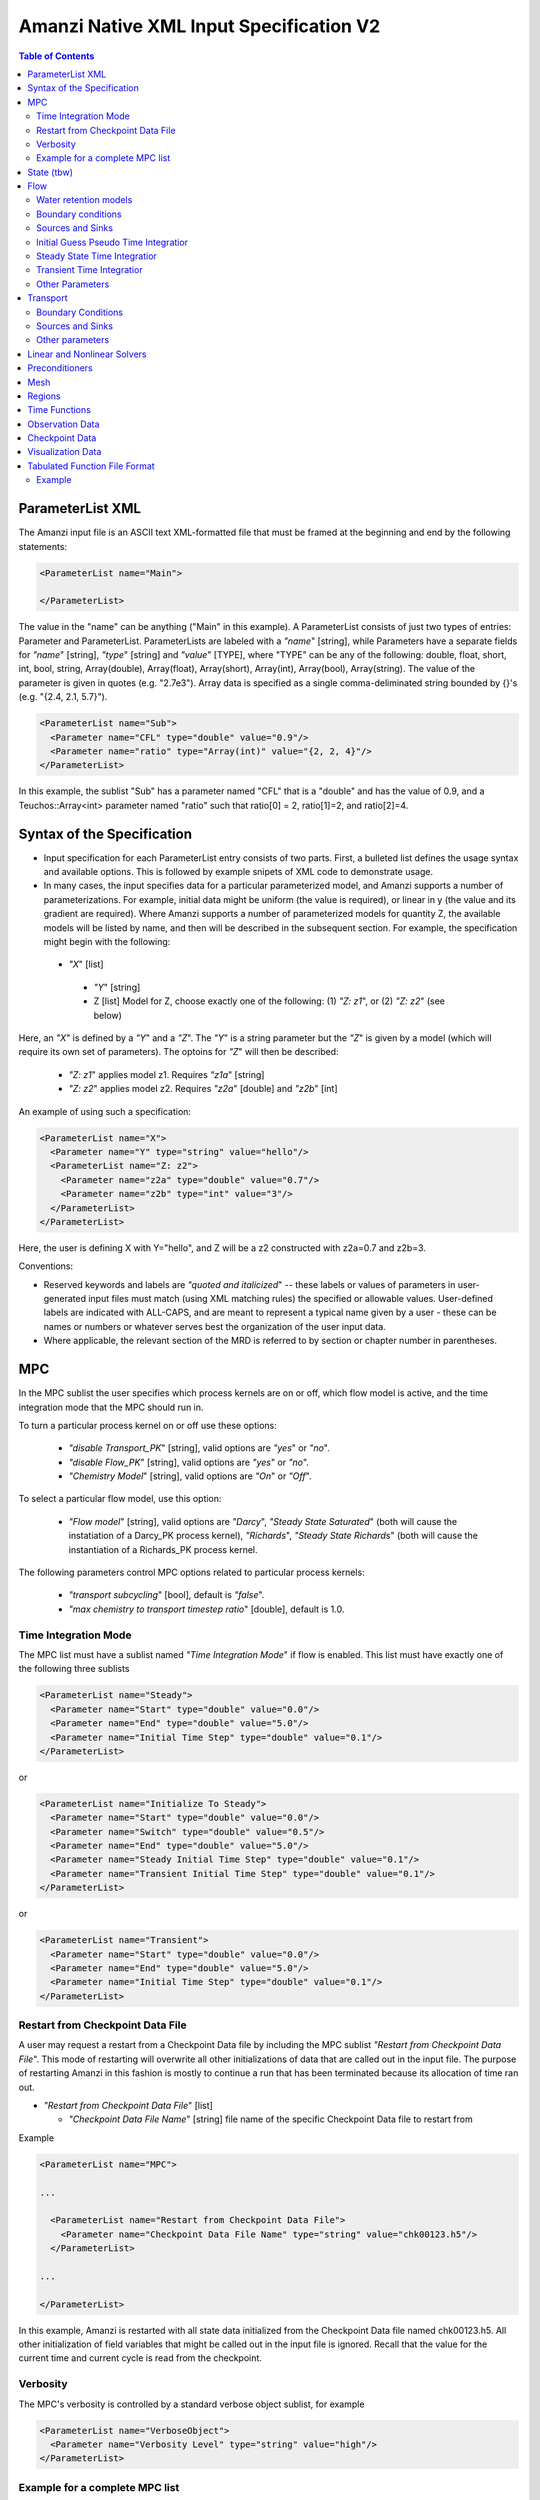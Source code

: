 ========================================
Amanzi Native XML Input Specification V2
========================================

.. contents:: **Table of Contents**



ParameterList XML
=================

The Amanzi input file is an ASCII text XML-formatted file that must be framed 
at the beginning and end by the following statements:


.. code-block:: xml

  <ParameterList name="Main">

  </ParameterList>

The value in the "name" can be anything ("Main" in this example).  
A ParameterList consists of just two types of entries: Parameter and ParameterList.  
ParameterLists are labeled with a `"name`" [string], while Parameters have a separate 
fields for `"name`" [string], `"type`" [string] and `"value`" [TYPE], where "TYPE" can 
be any of the following: double, float, short, int, bool, string, Array(double), Array(float), 
Array(short), Array(int), Array(bool), Array(string).  
The value of the parameter is given in quotes (e.g. "2.7e3").  
Array data is specified as a single comma-deliminated string bounded by {}'s (e.g. "{2.4, 2.1, 5.7}").

.. code-block:: xml

  <ParameterList name="Sub">
    <Parameter name="CFL" type="double" value="0.9"/>
    <Parameter name="ratio" type="Array(int)" value="{2, 2, 4}"/>
  </ParameterList>

In this example, the sublist "Sub" has a parameter named "CFL" that is a "double" and has 
the value of 0.9, and a Teuchos::Array<int> parameter named "ratio" such that ratio[0] = 2, 
ratio[1]=2, and ratio[2]=4.


Syntax of the Specification
===========================

* Input specification for each ParameterList entry consists of two parts.  
  First, a bulleted list defines the usage syntax and available options.  
  This is followed by example snipets of XML code to demonstrate usage.

* In many cases, the input specifies data for a particular parameterized model, and Amanzi 
  supports a number of parameterizations.  
  For example, initial data might be uniform (the value is required), or linear in y (the value 
  and its gradient are required).  
  Where Amanzi supports a number of parameterized models for quantity Z, the available 
  models will be listed by name, and then will be described in the subsequent section.  
  For example, the specification might begin with the following:


 * `"X`" [list] 

  * `"Y`" [string]

  * Z [list] Model for Z, choose exactly one of the following: (1) `"Z: z1`", or (2) `"Z: z2`" (see below) 

Here, an `"X`" is defined by a `"Y`" and a `"Z`".  The `"Y`" is a string parameter but the `"Z`" is given by a model (which will require its own set of parameters).
The optoins for `"Z`" will then be described:

 * `"Z: z1`" applies model z1.  Requires `"z1a`" [string]

 * `"Z: z2`" applies model z2.  Requires `"z2a`" [double] and `"z2b`" [int]

An example of using such a specification:

.. code-block:: xml

    <ParameterList name="X">
      <Parameter name="Y" type="string" value="hello"/>
      <ParameterList name="Z: z2">
        <Parameter name="z2a" type="double" value="0.7"/>
        <Parameter name="z2b" type="int" value="3"/>
      </ParameterList>   
    </ParameterList>   
 
Here, the user is defining X with Y="hello", and Z will be a z2 constructed with z2a=0.7 and z2b=3.

Conventions:

* Reserved keywords and labels are `"quoted and italicized`" -- these labels or values of parameters in user-generated input files must match (using XML matching rules) the specified or allowable values.  User-defined labels are indicated with ALL-CAPS, and are meant to represent a typical name given by a user - these can be names or numbers or whatever serves best the organization of the user input data.

* Where applicable, the relevant section of the MRD is referred to by section or chapter number in parentheses.



MPC
===

In the MPC sublist the user specifies which process kernels are on or off, which 
flow model is active, and the time integration mode that the MPC should run in.

To turn a particular process kernel on or off use these options:

 * `"disable Transport_PK`" [string], valid options are `"yes`" or `"no`".

 * `"disable Flow_PK`" [string], valid options are `"yes`" or `"no`".

 * `"Chemistry Model`" [string], valid options are `"On`" or `"Off`".

To select a particular flow model, use this option:

 * `"Flow model`" [string], valid options are `"Darcy`", `"Steady State Saturated`" 
   (both will cause the instatiation of a Darcy_PK process kernel), `"Richards`", 
   `"Steady State Richards`" (both will cause the instantiation of a Richards_PK 
   process kernel.

The following parameters control MPC options related to particular process kernels:

 * `"transport subcycling`" [bool], default is `"false`".

 * `"max chemistry to transport timestep ratio`" [double], default is 1.0.

Time Integration Mode
---------------------

The MPC list must have a sublist named `"Time Integration Mode`" if flow is enabled.
This list must have exactly one of the following three sublists

.. code-block:: xml

      <ParameterList name="Steady">
        <Parameter name="Start" type="double" value="0.0"/>
        <Parameter name="End" type="double" value="5.0"/>
        <Parameter name="Initial Time Step" type="double" value="0.1"/>
      </ParameterList>

or

.. code-block:: xml

      <ParameterList name="Initialize To Steady">
        <Parameter name="Start" type="double" value="0.0"/>
        <Parameter name="Switch" type="double" value="0.5"/>
        <Parameter name="End" type="double" value="5.0"/>
        <Parameter name="Steady Initial Time Step" type="double" value="0.1"/>
        <Parameter name="Transient Initial Time Step" type="double" value="0.1"/>
      </ParameterList>

or

.. code-block:: xml

      <ParameterList name="Transient">
        <Parameter name="Start" type="double" value="0.0"/>
        <Parameter name="End" type="double" value="5.0"/>
        <Parameter name="Initial Time Step" type="double" value="0.1"/>
      </ParameterList>




Restart from Checkpoint Data File
---------------------------------

A user may request a restart from a Checkpoint Data file by including the MPC sublist 
`"Restart from Checkpoint Data File`". This mode of restarting
will overwrite all other initializations of data that are called out in the input file.
The purpose of restarting Amanzi in this fashion is mostly to continue a run that has been 
terminated because its allocation of time ran out.


* `"Restart from Checkpoint Data File`" [list]

  * `"Checkpoint Data File Name`" [string] file name of the specific Checkpoint Data file to restart from

Example

.. code-block:: xml
  
  <ParameterList name="MPC">
 
  ...

    <ParameterList name="Restart from Checkpoint Data File">
      <Parameter name="Checkpoint Data File Name" type="string" value="chk00123.h5"/>
    </ParameterList>
   
  ...
  
  </ParameterList>


In this example, Amanzi is restarted with all state data initialized from the Checkpoint 
Data file named chk00123.h5. All other initialization of field variables that might be called 
out in the input file is ignored.  Recall that the value for the current time and current cycle
is read from the checkpoint. 

Verbosity
---------

The MPC's verbosity is controlled by a standard verbose object sublist, for example

.. code-block:: xml

    <ParameterList name="VerboseObject">
      <Parameter name="Verbosity Level" type="string" value="high"/>
    </ParameterList>


Example for a complete MPC list
-------------------------------

The following is an example of a complete MPC list:

.. code-block:: xml

  <ParameterList name="MPC">
    <ParameterList name="Time Integration Mode">
      <ParameterList name="Initialize To Steady">
        <Parameter name="Start" type="double" value="0.00000000000000000e+00"/>
        <Parameter name="Switch" type="double" value="5.00000000000000000e-01"/>
        <Parameter name="End" type="double" value="5.00000000000000000e+00"/>
        <Parameter name="Steady Initial Time Step" type="double" value="1.00000000000000006e-01"/>
        <Parameter name="Transient Initial Time Step" type="double" value="1.00000000000000006e-01"/>
      </ParameterList>
    </ParameterList>
    <Parameter name="disable Transport_PK" type="string" value="yes"/>
    <Parameter name="Chemistry Model" type="string" value="Off"/>
    <Parameter name="disable Flow_PK" type="string" value="no"/>
    <Parameter name="Flow model" type="string" value="Steady State Saturated"/>
    <ParameterList name="Restart from Checkpoint Data File">
      <Parameter name="Checkpoint Data File Name" type="string" value="steady-checkpoint.h5"/>
    </ParameterList>
    <ParameterList name="VerboseObject">
      <Parameter name="Verbosity Level" type="string" value="high"/>
    </ParameterList>
  </ParameterList>



State (tbw)
===========
Here is an example

.. code-block:: xml

  <ParameterList name="State">
    <Parameter name="Component Solutes" type="Array(string)" value="{3H}"/>
    <Parameter name="Constant viscosity" type="double" value="0.001"/>
    <Parameter name="Constant water density" type="double" value="997.16"/>
    <Parameter name="Gravity x" type="double" value="0.0"/>
    <Parameter name="Gravity y" type="double" value="0.0"/>
    <Parameter name="Gravity z" type="double" value="-9.81"/>
    <Parameter name="Material Names" type="Array(string)" value="{Mesh block 1, Mesh block 2}"/>

    <ParameterList name="Mesh block Gordon aquifer">
      <Parameter name="Constant component concentration 0" type="double" value="0"/>
      <Parameter name="Constant horizontal permeability" type="double" value="1e-17"/>
      <Parameter name="Constant porosity" type="double" value="0.39"/>
      <Parameter name="Constant vertical permeability" type="double" value="1e-17"/>
      <Parameter name="Region" type="string" value="Gordon aquifer"/>
      <Parameter name="Free Ion Guess 0" type="double" value="0.0"/>
      <ParameterList name="linear pressure">
        <Parameter name="gradient" type="Array(double)" value="{0, -9793.52}"/>
        <Parameter name="reference coordinate" type="Array(double)" value="{0, 60}"/>
        <Parameter name="reference value" type="double" value="101325"/>
      </ParameterList>
    </ParameterList>
  </ParameterList>


Flow
====

Flow sublist includes exactly one sublist, either `"Darcy Problem`" or `"Richards Problem`".
Structure of both sublists is quite similar. We make necessary comments on differences.

Water retention models
-----------------------

User defines water retention models in sublist `"Water retention models`". It contains as many sublists, 
e.g. `"Soil 1`", `"Soil 2`", etc, as there are different soils. 
These models are associated with non-overlapping regions. Each of the sublists `"Model N`" 
inludes a few mandatory parameters: a region name, model name, and parameters for the selected model.
The available models are `"van Genuchten`", `"Brooks Corey`", and `"fake`". 
The later is used to set up an analytical solution for convergence study. 
The available models for the relative permeability are `"Mualem`" (default) and `"Burdine`".
An example of the van Genuchten model specification is:

.. code-block:: xml

    <ParameterList name="Soil 1">
       <Parameter name="region" type="string" value="Top Half"/>
       <Parameter name="water retention model" type="string" value="van Genuchten"/>
       <Parameter name="van Genuchten alpha" type="double" value="0.000194"/>
       <Parameter name="van Genuchten m" type="double" value="0.28571"/>
       <Parameter name="van Genuchten l" type="double" value="0.5"/>
       <Parameter name="residual saturation" type="double" value="0.103"/>
       <Parameter name="relative permeability model" type="string" value="Mualem"/>
    </ParameterList>

    <ParameterList name="Soil 2">
       <Parameter name="region" type="string" value="Bottom Half"/>
       <Parameter name="water retention model" type="string" value="Brooks Corey"/>
       <Parameter name="Brooks Corey lambda" type="double" value="0.0014"/>
       <Parameter name="Brooks Corey alpha" type="double" value="0.000194"/>
       <Parameter name="Brooks Corey l" type="double" value="0.51"/>
       <Parameter name="residual saturation" type="double" value="0.103"/>
       <Parameter name="regularization interval" type="double" value="0.0"/>
       <Parameter name="relative permeability model" type="string" value="Burdine"/>
    </ParameterList>


Amanzi performs rudimentary checks of validity of the provided parameters. 
The relative permeability curves can be calculated and saved in the file krel_pc.txt
and krel_sat.txt using the following optional commands (that go to `"Richards Problem`" list):

.. code-block:: xml

    <Parameter name="calculate krel-pc curves" type="Array(double)" value="{0.0, 0.1, 3000.0}"/>
    <Parameter name="calculate krel-sat curves" type="Array(double)" value="{0.0001, 0.01, 1.0}"/>

The triple of doubles means the starting capillary pressure (resp., saturation), the period, and 
the final capillary pressure (resp., saturation).
Each line in the output file will contain the capilalry pressure (resp., saturation) and relative 
permeability values for all water retention models in the order they appear in the input spec.
This output requires verbosity level `"medium`" or higher. 


Boundary conditions
-------------------

Boundary conditions are defined in sublist `"boundary conditions`". Four types of boundary 
conditions are supported:

* `"pressure`" [list] Dirichlet boundary condition, a pressure is prescribed on a surface region. 

* `"mass flux`" [list] Neumann boundary condition, an outward mass flux is prescribed on a surface region.
  This is the default boundary condtion. If no condition is specified on a mesh face, zero flux 
  boundary condition is used implicitly. 

* `"static head`" [list] Dirichlet boundary condition, the hydrostatic pressure is prescribed on a surface region.

* `"seepage face`" [list] Seepage face boundary condition, a dynamic combination of the `"pressure`" and 
  `"mass flux`" boundary conditions on a region. 
  The atmospheric pressure is prescribed if internal pressure is higher. Otherwise, the outward mass flux is prescribed. 

The following example includes all four types of boundary conditions. The boundary of a square domain 
is split into six pieces. Constant finction is used for simplicity and can be replaced by any
of the other available functions:

.. code-block:: xml

     <ParameterList name="boundary conditions">
       <ParameterList name="pressure">
         <ParameterList name="BC 0">
           <Parameter name="regions" type="Array(string)" value="{West side Top, East side Top}"/>
           <ParameterList name="boundary pressure">
             <ParameterList name="function-constant">
               <Parameter name="value" type="double" value="101325.0"/>
             </ParameterList>
           </ParameterList>
         </ParameterList>
       </ParameterList>

       <ParameterList name="mass flux">
         <ParameterList name="BC 1">
           <Parameter name="regions" type="Array(string)" value="{North side, South side}"/>
           <Parameter name="rainfall" type="bool" value="false"/>
           <ParameterList name="outward mass flux">
             <ParameterList name="function-constant">
               <Parameter name="value" type="double" value="0.0"/>
             </ParameterList>
           </ParameterList>
         </ParameterList>
       </ParameterList>

       <ParameterList name="static head">
         <ParameterList name="BC 2">
           <Parameter name="regions" type="Array(string)" value="{West side Bottom}"/>
           <Parameter name="relative to top" type="bool" value="true"/>
           <ParameterList name="water table elevation">
             <ParameterList name="function-constant">
               <Parameter name="value" type="double" value="10.0"/>
             </ParameterList>
           </ParameterList>
         </ParameterList>
       </ParameterList>

       <ParameterList name="seepage face">
         <ParameterList name="BC 3">
           <Parameter name="regions" type="Array(string)" value="{East side Bottom}"/>
           <ParameterList name="outward mass flux">
             <ParameterList name="function-constant">
               <Parameter name="value" type="double" value="1.0"/>
             </ParameterList>
           </ParameterList>
         </ParameterList>
       </ParameterList>
     </ParameterList>

The above boundary conditions are the four major models supported by Amanzi. In addition to
that each model may support a few submodels. A submodel is defined by additional
parameters described below. Mix and match of parameters is allowed.

* `"rainfall`" [bool] indicates that the mass flux is defined with respect to the gravity 
  vector and the actual influx depends on boundary slope. Default value is `"false`".

* `"relative to top`" [bool] indicates that the static head is defined with respect
  to the top boundary (a curve in 3D) of the specified regions. Support of 2D is turned off.
  Default falue is `"false`". 

* `"submodel`" [string] indicates different models for the seepage face boundary condition.
  It can take values `"PFloTran`", `"FACT`", and `"Amanzi`". The first option leads to a 
  discontinous change of the boundary condition type from the infiltration to pressure. 
  The second option is described
  in the document on mathematical models. It employes a smooth transition from the infiltration 
  to mixed boundary condition. The third option combines the above two. Is uses a smooth transisiton
  from the infiltration to pressure boundary condition. 
  Default value is `"Amanzi`".

Here is an examle:

.. code-block:: xml

       <ParameterList name="seepage face">
         <ParameterList name="BC 3">
           <Parameter name="regions" type="Array(string)" value="{California}"/>
           <Parameter name="rainfall" type="bool" value="true"/>
           <Parameter name="submodel" type="string" value="pflotran"/>
           <ParameterList name="outward mass flux">
             <ParameterList name="function-constant">
               <Parameter name="value" type="double" value="1.0"/>
             </ParameterList>
           </ParameterList>
         </ParameterList>
       </ParameterList>


Sources and Sinks
-----------------

The external sources are typically pumping wells. The structure
of sublist `"source terms`" follows the specification of boundary conditions. 
Again, constant functions can be replaced by any of the available time-functions:

.. code-block:: xml

     <ParameterList name="source terms">
       <ParameterList name="SRC 0">
         <Parameter name="regions" type="Array(string)" value="{Well east}"/>
         <Parameter name="spatial distribution method" type="string" value="volume"/>
         <ParameterList name="sink">
           <ParameterList name="function-constant">
             <Parameter name="value" type="double" value="-0.1"/>
           </ParameterList>
         </ParameterList>
       </ParameterList>

       <ParameterList name="SRC 1">
         <Parameter name="regions" type="Array(string)" value="{Well west}"/>
         <Parameter name="spatial distribution method" type="string" value="permeability"/>
         <ParameterList name="sink">
           <ParameterList name="function-constant">
             <Parameter name="value" type="double" value="-0.2"/>
           </ParameterList>
         </ParameterList>
       </ParameterList>
     </ParameterList>

* `"spatial distribution method`" [string] identifies a method for distributing
  source Q over the specified regions. The available options are `"volume`",
  `"none`", and `"permeability`". For option `"none`" the source term Q is measured
  in [kg/m^3/s]. For the other options, it is measured in [kg/s]. When the source function
  is defined over a few regions, Q will be distributed independently over each region.
  Default is `"none`".


Initial Guess Pseudo Time Integratior
-------------------------------------

The sublist `"initial guess pseudo time integrator`" defines parameters controling linear and 
nonlinear solvers during calculation of the initial guess time integration. Here is an example:

.. code-block:: xml

   <ParameterList name="initial guess pseudo time integrator">
     <Parameter name="time integration method" type="string" value="Picard"/>
     <Parameter name="error control options" type="Array(string)" value="{pressure}"/>
     <Parameter name="linear solver" type="string" value="GMRES with TrilinosML"/>

     <ParameterList name="initialization">
       <Parameter name="method" type="string" value="saturated solver"/>
       <Parameter name="linear solver" type="string" value="CG with HypreAMG"/>
       <Parameter name="clipping saturation value" type="double" value="0.9"/>
     </ParameterList>

     <ParameterList name="pressure-lambda constraints">
       <Parameter name="method" type="string" value="projection"/>
       <Parameter name="linear solver" type="string" value="CG with HypreAMG"/>
     </ParameterList>

     <ParameterList name="Picard">
       <ParameterList name="Picard parameters">
         <Parameter name="convergence tolerance" type="double" value="1e-08"/>
         <Parameter name="maximum number of iterations" type="int" value="400"/>
       </ParameterList>
     </ParameterList>
   </ParameterList>

Detailed description of parameters is in the next two subsection.


Steady State Time Integratior
-----------------------------

The sublist `"steady state time integrator`" defines parameters controling linear and 
nonlinear solvers during steady state time integration. Here is an example:

.. code-block:: xml

   <ParameterList name="steady state time integrator">
     <Parameter name="time integration method" type="string" value="BDF1"/>
     <Parameter name="error control options" type="Array(string)" value="{pressure, saturation}"/>
     <Parameter name="linear solver" type="string" value="GMRES with HypreAMG"/>

     <ParameterList name="initialization">
       <Parameter name="method" type="string" value="saturated solver"/>
       <Parameter name="linear solver" type="string" value="CG with HypreAMG"/>
       <Parameter name="clipping pressure value" type="double" value="50000.0"/>
     </ParameterList>

     <ParameterList name="pressure-lambda constraints">
       <Parameter name="method" type="string" value="projection"/>
       <Parameter name="linear solver" type="string" value="CG with HypreAMG"/>
     </ParameterList>

     <ParameterList name="BDF1">
       <Parameter name="initial time step" type="double" value="1e-07"/>
       <Parameter name="maximum time step" type="double" value="1e+10"/>
       <Parameter name="maximum number of iterations" type="int" value="400"/>
       <ParameterList name="BDF1 parameters">
         ...
       </ParameterList>
     </ParameterList>
   </ParameterList>

The parameters used here are

* `"time integration method`" [string] defines a time integration method.
  The available options are `"BDF1`", `"BDF2`", `"Picard`", and `"backward Euler`".

* `"error control options`" [Array(string)] lists various error control options. 
  A nonlinear solver is terminated when all listed options are passed. 
  The available options are `"pressure`", `"saturation`", and `"residual`". 
  All errors are relative, i.e. dimensionless. 
  The error in pressure is compared with capillary pressure plus atmospheric pressure. 
  The other two error are compared with 1. 
  The option `"pressure`" is always active during steady-state time integration.
  The option  `"saturation`" is always active during transient time integration.

* `"time stepping strategy`" [string] allows one to define an adaptive time step increment 
  through an error estimator. The only available option is `"adaptive`". It is supported
  for the Darcy flow only. 
  The error estimator can be controled via two parameters in the list `"time integration method`" 
  called `"absolute error tolerance`" and `"relative error tolerance`". The default values
  for these parameters are 0.001. 

* `"BDF1`" [list] list specified in `"time integration method`".
  It includes the following parameters.

  * `"time step increase factor`" [double] defines geometric grow rate for the
    initial time step. If adaptive time stepping strategy is specified, this
    parameter is ignored. Default is 1.0.

  * `"BDF1 parameters`" [list] used for initialization of the BDF1 time
    integrator. 

* `"initialization`" [list] defines parameters for calculating initial pressure guess.
  It can be used to obtain pressure field which is consistent with the boundary conditions.
  Default is empty list.

  * `"method`" [string] refferes to a constraint enforcement method. The only 
    available option is `"projection`" which is default.

  * `"linear solver`" [string] refferes to a solver sublist of the list `"Solvers`".

  * `"clipping saturation value`" [double] is an experimental option. It is used 
    after pressure initialization to cut-off small values of pressure. By default, the 
    pressure threshold is equal to the atmospheric pressure.
    The new pressure is calculated based of the provided saturation value. Default is 0.6.

  * `"clipping pressure value`" [double] is an experimental option. It is used 
    after pressure initialization to cut-off small values of pressure below the provided
    value.

* `"enforce pressure-lambda constraints`" [list] each time the time integrator is 
  restarted, we may re-enforce the pressure-lambda relationship for new boundary conditions. 
  Default is empty list.

  * `"method`" [string] refferes to a constraint enforcement method. The only 
    available option is `"projection`" which is default.

  * `"linear solver`" [string] refferes to a solver sublist of the list `"Solvers`".

* `"BFD1`" [list] the named list used to control the nonlinear solver.
  It might go away in the next revision of the Native Specs. 
  Now, only the sublist `"BFD1 parameters`" is supported. The remaining parameters
  are used for development and unit tests.


Transient Time Integratior
-----------------------------

The sublist `"transient time integrator`" defines parameters controling linear and 
nonlinear solvers during transient time integration. Its parameters are similar to 
that in the sublist `"steady state time integrator`" except for parameters controling
pressure re-initialization. Here is an example:

.. code-block:: xml

   <ParameterList name="transient time integrator">
     <Parameter name="time integration method" type="string" value="BDF1"/>
     <Parameter name="error control options" type="Array(string)" value="{pressure, saturation}"/>
     <Parameter name="linear solver" type="string" value="GMRES with HypreAMG"/>
     <Parameter name="time stepping strategy" type="string" value="adaptive"/>

     <ParameterList name="initialization">
       <Parameter name="method" type="string" value="projection"/>
       <Parameter name="linear solver" type="string" value="CG with HypreAMG"/>
     </ParameterList>

     <ParameterList name="pressure-lambda constraints">
       <Parameter name="method" type="string" value="projection"/>
       <Parameter name="linear solver" type="string" value="CG with HypreAMG"/>
     </ParameterList>

     <ParameterList name="BDF1">
       <Parameter name="initial time step" type="double" value="1e-07"/>
       <Parameter name="maximum time step" type="double" value="1e+10"/>
       <Parameter name="maximum number of iterations" type="int" value="400"/>
       <ParameterList name="BDF1 parameters">
         ...
       </ParameterList>
     </ParameterList>
   </ParameterList>

The parameters were defined above. A non-empty `"initialization`" list 
may be useful for a transient saturated simulation.


Other Parameters
-----------------------------

The remaining `"Flow`" parameters are

* `"atmospheric pressure`" [double] defines the atmosperic pressure, [Pa].

* `"relative permeability`" [string] defines a method for calculating relative
  permeability. The available self-explanatory options `"upwind with gravity`",
  are `"upwind with Darcy flux`", `"arithmetic mean`" and `"cell centered`". 
  The first three calculate the relative permeability on mesh interfaces.

* `"discretization method`" [string] helps to test new discretization methods. 
  The available options are `"mfd`", `"optimized mfd`", `"two-point flux approximation`", 
  `"optimized mfd experimental`" (recommended for highly anisotropic meshes), and
  `"support operator`". The last option reproduces discretization method implemented in RC1. 
  The third option is recommended for orthogonal meshes and diagonal absolute permeability.
  The second option is still experimental (no papers were published) and produces 
  an optimal discretization.

* `"VerboseObject`" [list] defines default verbosity level for the process kernel.
  If it does not exists, it will be created on a fly and verbosity level will be set to `"high`".
  Here is an example:

.. code-block:: xml

    <ParameterList name="VerboseObject">
      <Parameter name="Verbosity Level" type="string" value="medium"/>
    </ParameterList>



Transport
=========

The main parameters control temporal stability, spatial 
and temporal accuracy, and verbosity:

* `"CFL`" [double] time step limiter, a number less than 1 with default of 1.
   
* `"spatial discretization order`" [int] the order of the spatial discretization, either
  1 or 2. The default is 1. 
  
* `"temporal discretization order`" [int] the order of temporar discretization, either
  1 or 2. The default is 1.

* `"VerboseObject`" [list] defines default verbosity level for the process kernel.
  If it does not exists, it will be created on a fly and verbosity level will be set to `"high`".
  See an example under `"Flow`".

Here is an example:

.. code-block:: xml

   <ParameterList name="Transport">
     <Parameter name="CFL" type="double" value="1.0"/>
     <Parameter name="spatial discretization order" type="int" value="1"/>
     <Parameter name="advection limiter" type="string" value="Tensorial"/>

     <ParameterList name="VerboseObject">
       <Parameter name="Verbosity Level" type="string" value="high"/>
     </ParameterList>
   </ParameterList>  


Boundary Conditions
-------------------

For the advective transport, the boundary conditions must be specified on inflow parts of the
boundary. If no value is prescribed through the XML input, the zero inlux boundary condition
is used. Note that the boundary condition is set up separately for each component.

The new structure of boundary conditions is aligned with that used for Flow.
It allows the use to define spatially variable boundary conditions. 
Temporary, both approaches to specifying boundary condtions are supported.

.. code-block:: xml

   <ParameterList name="boundary conditions">
     <ParameterList name="concentration">
       <ParameterList name="H+">
         <ParameterList name="descriptive name for first boundary condition">
           <Parameter name="regions" type="Array(string)" value="{Top, Bottom}"/>
           <ParameterList name="boundary concentration">
             <ParameterList name="function-constant">  <!-- any time function -->
               <Parameter name="value" type="double" value="0.0"/>
             </ParameterList>
           </ParameterList>
	 </ParameterList>
         <ParameterList name="descriptive name for next boundary condition">
           <Parameter name="regions" type="Array(string)" value="{Left, Right}"/>
           <ParameterList name="boundary concentration">
             <ParameterList name="function-tabular">  <!-- any time function -->
	       <Parameter name="forms" type="Array(string)" value="{constan}"/> 
               <Parameter name="x values" type="Array(double)" value="{0.0, 1.0}"/>
	       <Parameter name="y values" type="Array(double)" value="{1.0, 0.5}"/>
             </ParameterList>
           </ParameterList>
	 </ParameterList>	 
       </ParameterList>
       <ParameterList name="Tc-99"> <!-- Next component --> 
       ...
       </ParameteList>
     </ParameteList>

     <ParameterList name="outward flux">  <!-- Future boundary conditions -->
     </ParameteList>

   </ParameterList>

Sources and Sinks
-----------------

The external sources are typicaly located at pumping wells. The structure
of sublist `"source terms`" includes only sublists named after components. 
Again, constant functions can be replaced by any available time-function:
Note that the source values ire set up separately for each component:

.. code-block:: xml

     <ParameterList name="source terms">
       <ParameterList name="H+">
         <Parameter name="regions" type="Array(string)" value="{Well east}"/>
         <Parameter name="spatial distribution method" type="string" value="volume"/>
         <ParameterList name="sink">
           <ParameterList name="function-constant">
             <Parameter name="value" type="double" value="-0.01"/>
           </ParameterList>
         </ParameterList>
       </ParameterList>

       <ParameterList name="TC-99">
         <Parameter name="regions" type="Array(string)" value="{Well west}"/>
         <Parameter name="spatial distribution method" type="string" value="permeability"/>
         <ParameterList name="sink">
           <ParameterList name="function-constant">
             <Parameter name="value" type="double" value="-0.02"/>
           </ParameterList>
         </ParameterList>
       </ParameterList>
     </ParameterList>

* `"spatial distribution method`" [string] identifies a method for distributing
  source Q over the specified regions. The available options are `"volume`",
  `"none`", and `"permeability`". For option `"none`" the source term Q is measured
  in [mol/m^3/s]. For the other options, it is measured in [mol/s]. When the source function
  is defined over a few regions, Q will be distributed independently over each region.
  Default is `"none`".


Other parameters
-----------------


The `"Transport`" parameters useful for developers are:

* `"enable internal tests`" [string] various internal tests will be executed during
  the run time. The default value is `no`.
   
* `"internal tests tolerance`" [double] tolerance for internal tests such as the 
  divergence-free condition. The defult value is 1e-6.


Linear and Nonlinear Solvers
============================

Version 2 of the native input spec introduces this list.
At the moment it constans sublists for various linear an nonlinear solvers such as AztecOO.
Here is and example:

.. code-block:: xml

     <ParameterList name="Solvers">
       <ParameterList name="GMRES with HypreAMG">
         <Parameter name="error tolerance" type="double" value="1e-12"/>
         <Parameter name="iterative method" type="string" value="GMRES"/>
         <Parameter name="preconditioner" type="string" value="Hypre AMG"/>
         <Parameter name="maximum number of iterations" type="int" value="400"/>
       </ParameterList>
     </ParameterList>

The name `"GMRES with Hypre AMG`" is selected by the user.
It can be used by a process kernel lists to define a solver.


Preconditioners
===============

Version 2 of the native input spec introduces this list. It contains sublists for various
preconditioners required by a simulation. At the moment, we support Trilinos multilevel 
preconditioner and Hypre BoomerAMG preconditioner. Here is an example:

.. code-block:: xml

     <ParameterList name="Preconditoners">
       <ParameterList name="Trilinos ML">
          <Parameter name="deiscretization method" type="string" value="optimized mfd"/>
          <ParameterList name="ML Parameters">
            <Parameter name="ML output" type="int" value="0"/>
            <Parameter name="aggregation: damping factor" type="double" value="1.33333"/>
            ... 
         </ParameterList>
       </ParameterList>

       <ParameterList name="Hypre AMG">
          <Parameter name="deiscretization method" type="string" value="optimized mfd"/>
          ...
       </ParameterList>
     </ParameterList>

Names `"Trilinos ML`" and `"Hypre AMG`" are selected by the user.
They can be used by a process kernel lists to define a preconditioner.


Mesh
====

Amanzi supports both structured and unstructured numerical solution approaches.  This flexibility has a direct impact on the selection and design of the underlying numerical algorithms, the style of the software implementations, and, ultimately, the complexity of the user-interface.  "Mesh`" is used to select between the following options:

* `"Structured`": This instructs Amanzi to use BoxLib data structures and an associated paradigm to numerically represent the flow equations.  Data containers in the BoxLib software library, developed by CCSE at LBNL, are based on a hierarchical set of uniform Cartesian grid patches.  `"Structured`" requires that the simulation domain be a single coordinate-aligned rectangle, and that the "base mesh" consists of a logically rectangular set of uniform hexahedral cells.  This option supports a block-structured approach to dynamic mesh refinement, wherein successively refined subregions of the solution are constructed dynamically to track "interesting" features of the evolving solution.  The numerical solution approach implemented under the `"Structured`" framework is highly optimized to exploit regular data and access patterns on massively parallel computing architectures.

* `"Unstructured`": This instructs Amanzi to use data structures provided in the Trilinos software framework.  To the extent possible, the discretization algorithms implemented under this option are largely independent of the shape and connectivity of the underlying cells.  As a result, this option supports an arbitrarily complex computational mesh structure that enables users to work with numerical meshes that can be aligned with geometrically complex man-made or geostatigraphical features.  Under this option, the user typically provides a mesh file that was generated with an external software package.  The following mesh file formats are currently supported: `"Exodus 2`" (see example), `"MSTK`" (see example), `"MOAB`" (see example).  Amanzi also provides a rudmentary capability to generate unstructured meshes automatically.

Usage:

* [SU] `"Mesh`" [list] accepts either (1) `"Structured`", or (2) `"Unstructured`" to indicate the meshing option that Amanzi will use

 * [S] `"Structured`" [list] accepts coordinates defining the extents of simulation domain, and number of cells in each direction.

  * [S] `"Domain Low Coordinate`" [Array(double)] Location of low corner of domain

  * [S] `"Domain High Coordinate`" [Array(double)] Location of high corner of domain

  * [S] `"Number Of Cells`" [Array(int)] the number of uniform cells in each coordinate direction

 * [U] `"Unstructured`" [list] accepts instructions to either (1) read or, (2) generate an unstructured mesh.

  * [U] `"Read Mesh File`" [list] accepts name, format of pre-generated mesh file

   * [U] `"File`" [string] name of pre-generated mesh file. Note that in the case of an Exodus II mesh file, the suffix of the serial mesh file must be .exo. When running in serial the code will read this file directly. When running in parallel, the code will instead read the partitioned files, that have been generated with a Nemesis tool. There is no need to change the file name in this case as the code will automatically load the proper files. 

   * [U] `"Format`" [string] format of pre-generated mesh file (`"MSTK`", `"MOAB`", or `"Exodus II`")

  * [U] `"Generate Mesh`" [list] accepts parameters of generated mesh (currently only `"Uniform`" supported)

   * [U] `"Uniform Structured`" [list] accepts coordinates defining the extents of simulation domain, and number of cells in each direction.

    * [U] `"Domain Low Coordinate`" [Array(double)] Location of low corner of domain

    * [U] `"Domain High Coordinate`" [Array(double)] Location of high corner of domain

    * [U] `"Number Of Cells`" [Array(int)] the number of uniform cells in each coordinate direction

   * [U] `"Expert`" [list] accepts parameters that control which particular mesh framework is to be used.

    * [U] `"Framework`" [string] one of "stk::mesh", "MSTK",
      "MOAB" or "Simple". 
    * [U] `"Verify Mesh`" [bool] true or false. 


Example of `"Structured`" mesh:

.. code-block:: xml

   <ParameterList name="Mesh">
     <ParameterList name="Structured"/>
       <Parameter name="Number of Cells" type="Array(int)" value="{100, 1, 100}"/>
       <Parameter name="Domain Low Corner" type="Array(double)" value="{0.0, 0.0, 0.0}" />
       <Parameter name="Domain High Corner" type="Array(double)" value="{103.2, 1.0, 103.2}" />
     </ParameterList>   
   </ParameterList>

Example of `"Unstructured`" mesh generated internally:

.. code-block:: xml

   <ParameterList name="Mesh">
     <ParameterList name="Unstructured"/>
       <ParameterList name="Generate Mesh"/>
         <ParameterList name="Uniform Structured"/>
           <Parameter name="Number of Cells" type="Array(int)" value="{100, 1, 100}"/>
           <Parameter name="Domain Low Corner" type="Array(double)" value="{0.0, 0.0, 0.0}" />
           <Parameter name="Domain High Corner" type="Array(double)" value="{103.2, 1.0, 103.2}" />
         </ParameterList>   
       </ParameterList>   
     </ParameterList>   
   </ParameterList>

Example of `"Unstructured`" mesh read from an external file:

.. code-block:: xml

    <ParameterList name="Mesh">
      <ParameterList name="Unstructured">
        <ParameterList name="Read Mesh File">
          <Parameter name="File" type="string" value="mesh_filename"/>
          <Parameter name="Format" type="string" value="Exodus II"/>
        </ParameterList>   
      </ParameterList>   
    </ParameterList>


Regions
=======================================

Regions are geometrical constructs used in Amanzi to define subsets of the computational domain in order to specify the problem
to be solved, and the output desired.  Regions may represents zero-, one-, two- or three-dimensional subsets of physical space.
for a three-dimensional problem, the simulation domain will be a three-dimensional region bounded by a set of two-dimensional 
regions.  If the simulation domain is N-dimensional, the boundary conditions must be specified over a set of regions are (N-1)-dimensional.

Amanzi automatically defines the special region labeled `"All`", which is the 
entire simulation domain. Currently, the unstructured framework does
not support the `"All`" region, but it is expected to do so in the
near future.

Under the `"Structured`" option, Amanzi also automatically defines regions for the coordinat-aligned planes that bound the domain,
using the following labels: `"XLOBC`", `"XHIBC`", `"YLOBC`", `"YHIBC`", `"ZLOBC`", `"ZHIBC`"

User-defined regions are constructed using the following syntax

 * [U][S] "Regions" [list] can accept a number of lists for named regions (REGION)

   * Shape [list] Geometric model primitive, choose exactly one of the following [see table below]: `"Region: Point`", `"Region: Box`", `"Region: Plane`", `"Region: Labeled Set`", `"Region: Layer`", `"Region: Surface`"

Amanzi supports parameterized forms for a number of analytic shapes, as well as more complex definitions based on triangulated surface files.  

+--------------------------------+-----------------------------------------+------------------------------+------------------------------------------------------------------------+
|  shape functional name         | parameters                              | type(s)                      | Comment                                                                |
+================================+=========================================+==============================+========================================================================+
| `"Region: Point"`  [SU]        | `"Coordinate`"                          | Array(double)                | Location of point in space                                             |
+--------------------------------+-----------------------------------------+------------------------------+------------------------------------------------------------------------+
| `"Region: Box"` [SU]           | `"Low Coordinate`", `"High Coordinate`" | Array(double), Array(double) | Location of boundary points of box                                     |
+--------------------------------+-----------------------------------------+------------------------------+------------------------------------------------------------------------+
| `"Region: Plane"`  [SU]        | `"Direction`", `"Location`"             | string, double               | direction: `"X`", `"-X`", etc, and `"Location`" is coordinate value    |
+--------------------------------+-----------------------------------------+------------------------------+------------------------------------------------------------------------+
| `"Region: Labeled Set"`        | `"Label`", `"File`",                    | string, string,              | Set per label defined in mesh file (see below)                         |
|                                | `"Format`", `"Entity`"                  | string, string               |  (available for frameworks supporting the `"File`" keyword)            |
+--------------------------------+-----------------------------------------+------------------------------+------------------------------------------------------------------------+
| `"Region: Color Function"` [S] | `"File`", `"Value`"                     | string, int                  | Set defined by color in a tabulated function file (see below)          |
+--------------------------------+-----------------------------------------+------------------------------+------------------------------------------------------------------------+
| `"Region: Layer"`              | `"File#`", `"Label#`"                   | (#=1,2) string, string       | Region between two surfaces                                            |
+--------------------------------+-----------------------------------------+------------------------------+------------------------------------------------------------------------+
| `"Region: Surface"`            | `"File`" `"Label`"                      | string, string               | Labeled triangulated face set in file                                  |
+--------------------------------+-----------------------------------------+------------------------------+------------------------------------------------------------------------+

Notes

* `"Region: Point`" defines a point in space. Using this definition, cell sets encompassing this point are retrieved inside Amanzi.

* `"Region: Box`" defines a region bounded by coordinate-aligned
  planes. Boxes are allowed to be of zero thickness in only one
  direction in which case they are equivalent to planes.

* Currently, `"Region: Plane`" is constrained to be coordinate-aligned.

* The `"Region: Labeled Set`" region defines a named set of mesh entities
  existing in an input mesh file. This is the same file that contains
  the computational mesh. The name of the entity set is given
  by `"Label`".  For example, a mesh file in the Exodus II
  format can be processed to tag cells, faces and/or nodes with
  specific labels, using a variety of external tools.  Regions based
  on such sets are assigned a user-defined label for Amanzi, which may
  or may not correspond to the original label in the exodus file.
  Note that the file used to express this labeled set may be in any
  Amanzi-supported mesh format (the mesh format is specified in the
  parameters for this option).  The `"entity`" parameter may be
  necessary to specify a unique set.  For example, an Exodus file
  requires `"Cell`", `"Face`" or `"Node`" as well as a label (which is
  an integer).  The resulting region will have the dimensionality 
  associated with the entities in the indicated set. 

  By definition, "Labeled Set" region is applicable only to the
  unstructured version of Amanzi. 

  Currently, Amanzi-U only supports mesh files in the Exodus II format.

* `"Region: Color Function`" defines a region based a specified
  integer color, `"Value`", in a structured color function file,
  `"File`". The format of the color function file is given below in
  the "Tabulated function file format" section. As
  shown in the file, the color values may be specified at the nodes or
  cells of the color function grid. A computational cell is assigned
  the 'color' of the data grid cell containing its cell centroid
  (cell-based colors) or the data grid nearest its cell-centroid
  (node-based colors). Computational cells sets are then built from
  all cells with the specified color `"Value`".

  In order to avoid, gaps and overlaps in specifying materials, it is
  strongly recommended that regions be defined using a single color
  function file. 

* Surface files contain labeled triangulated face sets.  The user is
  responsible for ensuring that the intersections with other surfaces
  in the problem, including the boundaries, are `"exact`" (*i.e.* that
  surface intersections are `"watertight`" where applicable), and that
  the surfaces are contained within the computational domain.  If
  nodes in the surface fall outside the domain, the elements they
  define are ignored.

  Examples of surface files are given in the `"Exodus II`" file 
  format here.

* Region names must NOT be repeated

Example:

.. code-block:: xml

  <ParameterList name="Regions">
    <ParameterList name="Top Section">
      <ParameterList name="Region: Box">
        <Parameter name="Low Coordinate" type="Array(double)" value="{2, 3, 5}"/>
        <Parameter name="High Coordinate" type="Array(double)" value="{4, 5, 8}"/>
      </ParameterList>
    </ParameterList>
    <ParameterList name="Middle Section">
      <ParameterList name="Region: Box">
        <Parameter name="Low Coordinate" type="Array(double)" value="{2, 3, 3}"/>
        <Parameter name="High Coordinate" type="Array(double)" value="{4, 5, 5}"/>
      </ParameterList>
    </ParameterList>
    <ParameterList name="Bottom Section">
      <ParameterList name="Region: Box">
        <Parameter name="Low Coordinate" type="Array(double)" value="{2, 3, 0}"/>
        <Parameter name="High Coordinate" type="Array(double)" value="{4, 5, 3}"/>
      </ParameterList>
    </ParameterList>
    <ParameterList name="Inflow Surface">
      <ParameterList name="Region: Labeled Set">
        <Parameter name="Label"  type="string" value="sideset_2"/>
	<Parameter name="File"   type="string" value="F_area_mesh.exo"/>
	<Parameter name="Format" type="string" value="Exodus II"/>
	<Parameter name="Entity" type="string" value="Face"/>
      </ParameterList>
    </ParamterList>
    <ParameterList name="Outflow plane">
      <ParameterList name="Region: Plane">
        <Parameter name="Location" type="Array(double)" value="{0.5, 0.5, 0.5}"/>
        <Parameter name="Direction" type="Array(double)" value="{0, 0, 1}"/>
      </ParameterList>
    </ParameterList>
    <ParameterList name="Sand">
      <ParameterList name="Region: Color Function">
        <Parameter name="File" type="string" value="F_area_col.txt"/>
        <Parameter name="Value" type="int" value="25"/>
      </ParameterList>
    </ParameterList>
  </ParameterList>

In this example, "Top Section", "Middle Section" and "Bottom Section"
are three box-shaped volumetric regions. "Inflow Surface" is a
surface region defined in an Exodus II-formatted labeled set
file and "Outflow plane" is a planar region. "Sand" is a volumetric
region defined by the value 25 in color function file.


Time Functions
==============

Boundary condition functions utilize a parameterized model for time variations that is either piecewise constant or piecewise linear.  For example:

.. code-block:: xml

      <Parameter name="Times" type="Array(double)" value="{1, 2, 3}"/>
      <Parameter name="Time Values" type="Array(double)" value="{10, 20, 30}"/>
      <Parameter name="Time Functions" type="Array(string)" value="{Constant, Linear}"/>    


This defines four time intervals: (-inf,1), (1,2), (2,3), (3,+inf).  By assumption the function is constant over the first and last intervals.  The remaining 
two intervals are speicified by the `"Time Functions`" parameter.  Thus, the value here is 10 anytime prior to t=2. The value increases linearly from 10 to 
20 over the interval t=2 to t=3, and then is constant at 30 for t>3.



Observation Data
================

A user may request any number of specific observations from Amanzi.  Each labeled Observation Data quantity involves a field quantity, a model, a region from which it will extract its source data, and a list of discrete times 
for its evaluation.  The observations are evaluated during the simulation and returned to the calling process through one of Amanzi arguments.

* `"Observation Data`" [list] can accept multiple lists for named observations (OBSERVATION)

  * `"Observation Output Filename`" [string] user-defined name for the file that the observations are written to.

  * OBSERVATION [list] user-defined label, can accept values for `"Variables`", `"Functional`", `"Region`", `"times`", and TSPS (see below).

    * `"Variables`" [Array(string)] a list of field quantities taken from the list of 
      available field quantities:

      * Volumetric water content [volume water / bulk volume]
      * Aqueous saturation [volume water / volume pore space]
      * Aqueous pressure [Pa]
      * XXX Aqueous concentration [moles of solute XXX / volume water in MKS] (name formed by string concatenation, given the definitions in `"Phase Definition`" section)
      * X-, Y-, Z- Aqueous volumetric fluxe [m/s]
      * MaterialID

    * `"Functional`" [string] the label of a function to apply to each of the variables in the variable list (Function options detailed below)

    * `"Region`" [string] the label of a user-defined region

    * `"time start period stop`" [list] contains possibly several sublists that contain serparate start period stop definitions.

      * TSPS [list] user defined label, a sublist that contains one parameter, the start period stop definition

        * `"start period stop`" [Array(double)] the first entry is the start time, the second it the time period, and the third the stop time, or -1 for an indifinite stop time. 

    * `"times`" [Array(double)] an array of observation times.


The following Observation Data functionals are currently supported.  All of them operate on the variables identified.

* `"Observation Data: Point`" returns the value of the field quantity at a point

* `"Observation Data: Integral`" returns the integral of the field quantity over the region specified


Example:

.. code-block:: xml

  <ParameterList name="Observation Data">
    <Parameter name="Observation Output Filename" type="string" value="obs_output.out"/>
    <ParameterList name="some observation name">
      <Parameter name="Region" type="string" value="some point region name"/>
      <Parameter name="Functional" type="string" value="Observation Data: Point"/>
      <Parameter name="Variable" type="string" value="Volumetric water content"/>
      <Parameter name="times" type="Array(double)" value="{100000.0, 200000.0}"/>
      <Parameter name="cycles" type="Array(int)" value="{100000, 200000, 400000, 500000}"/>
      <ParameterList name="time start period stop">
         <ParameterList name="some name">
	    <Parameter name="start period stop" type="Array(double)" value="{0.0, 1000.0, 100000}"/>
	 </ParameterList>
         <ParameterList name="some other name">
	    <Parameter name="start period stop" type="Array(double)" value="{200000.0, 2000.0, -1.0}"/>
	 </ParameterList>
      </ParameterList>
      <ParameterList name="cycle start period stop">
         <ParameterList name="some name">
	    <Parameter name="start period stop" type="Array(int)" value="{0, 100, -1}"/>
         </ParameterList>
         <ParameterList name="some other name">
	    <Parameter name="start period stop" type="Array(int)" value="{0, 51, 299999}"/>
         </ParameterList>	 
      </ParameterList>      
    </ParameterList>
  </ParameterList>


Checkpoint Data
===============

A user may request periodic dumps of Amanzi Checkpoint Data.  The user has no explicit control over the content of these files, but has the guarantee that the Amanzi run will be reproducible (with accuracies determined
by machine round errors and randomness due to execution in a parallel computing environment).  Therefore, output controls for Checkpoint Data are limited to file name generation and writing frequency, by numerical cycle number.

* `"Checkpoint Data`" [list] can accept a file name base [string] and cycle data [list] 
  used to generate the file base name or directory base name that is used in writing Checkpoint Data. 

  * `"File Name Base`" [string]

  * `"Cycle Data`" [list] can accept a start cycle [int], interval between check points [int], 
    and the final cycle [int].

Example:

.. code-block:: xml

  <ParameterList name="Checkpoint Data">
    <Parameter name="File Name Base" type="string" value="chkpoint"/>
    <Parameter name="File Name Digits" type="int" value="5"/>

    <ParameterList name="Cycle Data">
      <Parameter name="Start" type="int" value="0"/>
      <Parameter name="Interval" type="int" value="100"/>
      <Parameter name="End" type="int" value="-1"/>
    </ParameterList>
  </ParameterList>

In this example, Checkpoint Data files are written when the cycle number is evenly divisible by 100.



Visualization Data
==================

A user may request periodic writes of field data for the purposes of visualization.  The user will specify explicitly what is to be included in the file at each snapshot.  Visualization files can only be written 
at intervals corresponding to the numerical time step values; writes are controlled by timestep cycle number.

* `"Visualization Data`" [list] can accept a file name base [string] and cycle data [list] that is used to generate the file base name or directory base name that is used in writing visualization data.  It can also accept a set of lists to specify which field quantities to write

  * `"File Name Base`" [string]
  
  * `"cycle start period stop`" [list] this is a list of start period stop definitions for cycles, each of which must be a sublist. Currently there can only be one sublist.

   * CSPS [list] can accept the only the parameter `"start period stop`".
    
    *  `"start period stop`" [Array(int)] the first entry is the start cycle, the second is the cycle period, and the third is the stop cycle or -1 in which case there is no stop cycle. A visualization dump shall be written for such cycles that satisfy cycle = start + n*period, for n=0,1,2,... and cycle < stop if stop != -1.

  * `"time start period stop`" [list] this is a list of start period stop definitions, each of which must be a sublist

   * TSPS [list] can accept only the parameter `"start period stop`".

    * `"start period stop`" [Array(double)] the first entry is the start time, the second is the time period, and the third is the stop time or -1 in which case there is no stop time. A visualization dump shall be written at such times that satisfy time = start + n*period, for n=0,1,2,... and time < stop if stop != -1.0.

  * `"times`" an array of discrete times that at which a visualization dump shall be written.

  * `"Regions`" [Array(string)] (optional) can accept a list of region names of cell regions that will be available to plot separately from the overall mesh. 

Example:

.. code-block:: xml

  <ParameterList name="Visualization Data">
    <Parameter name="File Name Base" type="string" value="chk"/>
  
    <ParameterList name="cycle start period stop">
      <ParameterList name="some unique name">
        <Parameter name="start period stop" type="Array(int)" value="{0, 100, -1}"/>
      </ParameterList>
    </ParameterList>
    <ParameterList name="time start period stop">
      <ParameterList name="some unique name">
        <Parameter name="start period stop" type="Array(double)" value="{0.0, 10.0, -1.0}"/>
      </ParameterList>
    </ParameterList>
    <Parameter name="times" type="Array(double)" value="{100.0, 300.0, 450.0}"/>
  </ParameterList>

In this example, the liquid pressure and moisture content are written when the cycle number is evenly divisble by 5.


Tabulated Function File Format
==============================

The following ASCII input file format supports the definition of a tabulated function defined over a grid.  Several XML input Parameters refer to files in this format.  The file consists of the following records (lines).  Each record is on a single line, except for the DATAVAL record which may be split across multiple lines.

1. **DATATYPE**:  An integer value: 0 for integer data, 1 for real data.

  * An integer-valued file is used to define a 'color' function used in the definition of a region.

2. **GRIDTYPE**:  A string that specifies the type of grid used to define the function.  The format of the rest of the file is contingent upon this value.  The currently supported options are uniform rectilinear grids in 1, 2 and 3-D, which are indicated by the values `1DCoRectMesh`, `2DCoRectMesh` and `3DCoRectMesh`, respectively (names adopted from XDMF).

For the uniform rectilinear grids, the remaining records are as follows.  Several records take 1, 2 or 3 values depending on the space dimension of the grid.

3. **NXNYNZ**: 3 (or 2, 1) integer values (NX, NY, NZ) giving the number of zones in the x, y and z coordinate directions, respectively.

4. **CORNER1**: 3 (or 2, 1) floating point values (X1, Y1, Z1) giving the coordinate of the first corner of the domain.

5. **CORNER2**: 3 (or 2, 1) floating point values (X2, Y2, Z2) giving the coordinate of the second corner of the domain.  The grid points r_{i,j,k} = (x_i, y_j, z_j) are defined as:

      x_i = X1 + i*(X2-X1)/NX, 0 <= i <= NX

      y_j = Y1 + j*(Y2-Y1)/NY, 0 <= j <= NY

      z_k = Z1 + k*(Z2-Z1)/NZ, 0 <= k <= NZ

  The (i,j,k) grid cell is defined by the corner grid points r_{i-1,j-1,k-1} and r_{i,j,k}, for 1 <= i <= NX, 1 <= j <= NY, 1 <= k <= NZ.  Note that the corner points are any pair of opposite corner points; the ordering of grid points and cells starts at CORNER1 and ends at CORNER2.

6. **DATALOC**:  An integer value: 0 for cell-based data, 1 for point-based data.


7. **DATACOL**:  An integer (N) giving the number of "columns" in the data.  This is the number of values per grid cell/point.  N=1 for a scalar valued function; N>1 for a N-vector valued function.

  * [U] only a single column is currently supported.

8. **DATAVAL**: The values of the function on the cells/points of the grid.  The values should appear in Fortran array order were the values stored in the Fortran array A(N,NX,NY,NZ) (A(N,0:NX,0:NY,0:NZ) for point-based data).  That is, the column index varies fastest, x grid index next fastest, etc.
    
Example
-------

As an example, consider the following integer-valued function in 2-D:

::
 
                  +-----+-----+-----+ (2.0,3.0)
                  |     |     |     |
                  |  2  |  1  |  1  |
                  |     |     |     |
                  +-----+-----+-----+
                  |     |     |     |
                  |  5  |  1  |  2  |
                  |     |     |     |
        (0.0,0.0) +-----+-----+-----+


The corresponding input file would be:

.. code-block:: text

  0
  2DCoRectMesh
  3 2
  0.0 0.0
  2.0 3.0
  0
  1
  5 1 2 2 1 1


